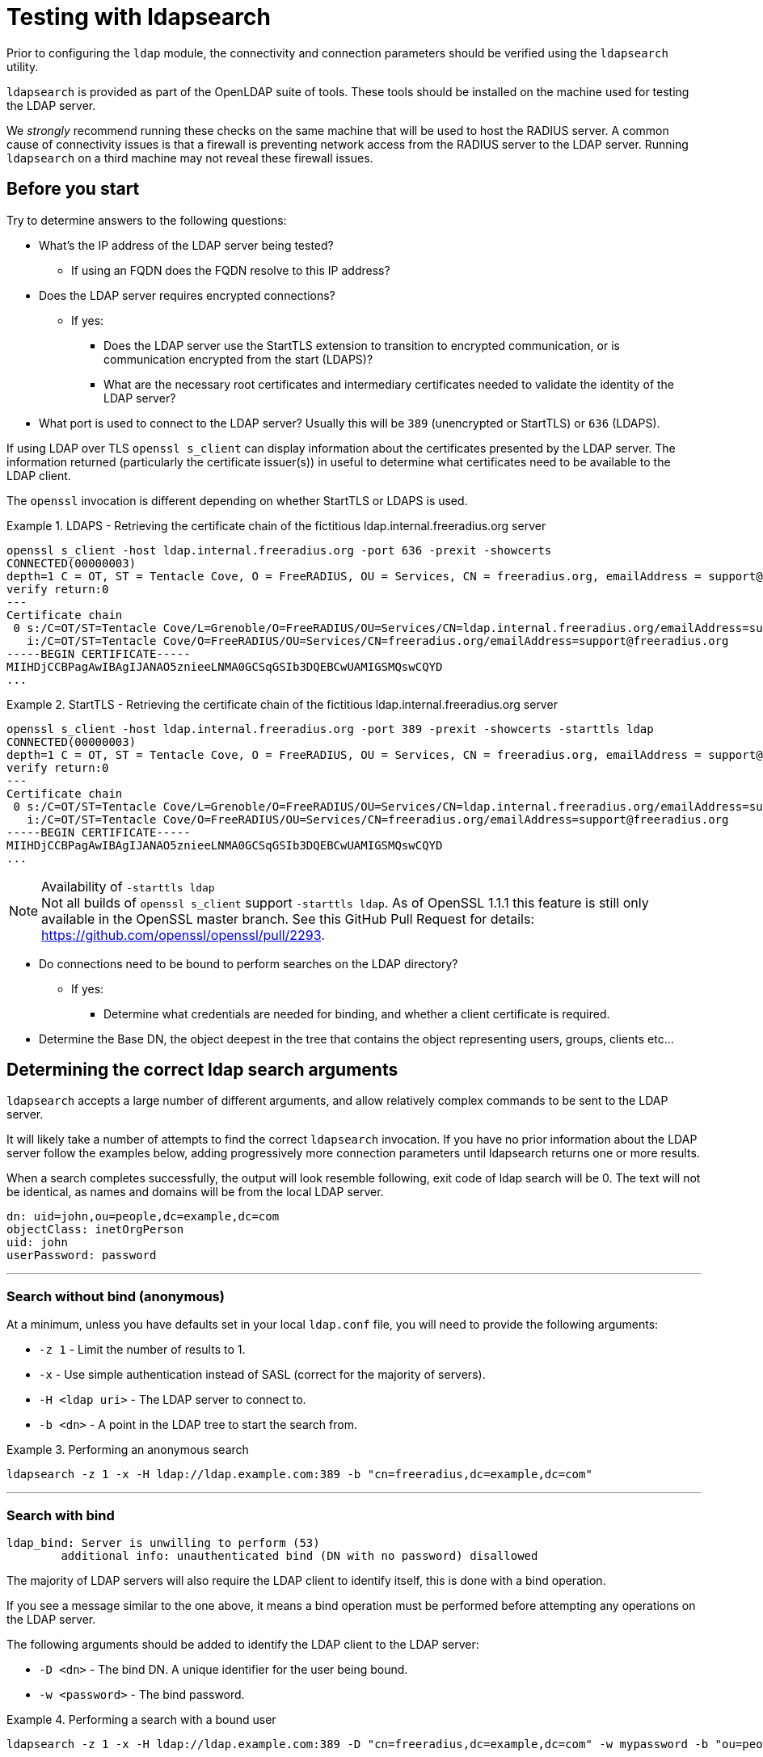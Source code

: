 = Testing with ldapsearch

Prior to configuring the `ldap` module, the connectivity and connection
parameters should be verified using the `ldapsearch` utility.

`ldapsearch` is provided as part of the OpenLDAP suite of tools.  These tools
should be installed on the machine used for testing the LDAP server.

We _strongly_ recommend running these checks on the same machine that will be
used to host the RADIUS server.  A common cause of connectivity issues is that a
firewall is preventing network access from the RADIUS server to the LDAP server.
Running `ldapsearch` on a third machine may not reveal these firewall issues.

== Before you start

Try to determine answers to the following questions:

* What's the IP address of the LDAP server being tested?
** If using an FQDN does the FQDN resolve to this IP address?
* Does the LDAP server requires encrypted connections?
** If yes:
*** Does the LDAP server use the StartTLS extension to transition to
encrypted communication, or is communication encrypted from the start (LDAPS)?
*** What are the necessary root certificates and intermediary certificates
needed to validate the identity of the LDAP server?
* What port is used to connect to the LDAP server?  Usually this will be `389`
(unencrypted or StartTLS) or `636` (LDAPS).

****
If using LDAP over TLS `openssl s_client` can display information about the
certificates presented by the LDAP server. The information returned
(particularly the certificate issuer(s)) in useful to determine what
certificates need to be available to the LDAP client.

The `openssl` invocation is different depending on whether StartTLS or LDAPS
is used.

.LDAPS - Retrieving the certificate chain of the fictitious ldap.internal.freeradius.org server
====
```
openssl s_client -host ldap.internal.freeradius.org -port 636 -prexit -showcerts
CONNECTED(00000003)
depth=1 C = OT, ST = Tentacle Cove, O = FreeRADIUS, OU = Services, CN = freeradius.org, emailAddress = support@freeradius.org
verify return:0
---
Certificate chain
 0 s:/C=OT/ST=Tentacle Cove/L=Grenoble/O=FreeRADIUS/OU=Services/CN=ldap.internal.freeradius.org/emailAddress=support@freeradius.org
   i:/C=OT/ST=Tentacle Cove/O=FreeRADIUS/OU=Services/CN=freeradius.org/emailAddress=support@freeradius.org
-----BEGIN CERTIFICATE-----
MIIHDjCCBPagAwIBAgIJANAO5znieeLNMA0GCSqGSIb3DQEBCwUAMIGSMQswCQYD
...
```
====

.StartTLS - Retrieving the certificate chain of the fictitious ldap.internal.freeradius.org server
====
```
openssl s_client -host ldap.internal.freeradius.org -port 389 -prexit -showcerts -starttls ldap
CONNECTED(00000003)
depth=1 C = OT, ST = Tentacle Cove, O = FreeRADIUS, OU = Services, CN = freeradius.org, emailAddress = support@freeradius.org
verify return:0
---
Certificate chain
 0 s:/C=OT/ST=Tentacle Cove/L=Grenoble/O=FreeRADIUS/OU=Services/CN=ldap.internal.freeradius.org/emailAddress=support@freeradius.org
   i:/C=OT/ST=Tentacle Cove/O=FreeRADIUS/OU=Services/CN=freeradius.org/emailAddress=support@freeradius.org
-----BEGIN CERTIFICATE-----
MIIHDjCCBPagAwIBAgIJANAO5znieeLNMA0GCSqGSIb3DQEBCwUAMIGSMQswCQYD
...
```
[NOTE]
.Availability of `-starttls ldap`
Not all builds of `openssl s_client` support `-starttls ldap`.  As of OpenSSL
1.1.1 this feature is still only available in the OpenSSL master branch. See
this GitHub Pull Request for details:
https://github.com/openssl/openssl/pull/2293.
====
****

* Do connections need to be bound to perform searches on the LDAP directory?
** If yes:
*** Determine what credentials are needed for binding, and whether a client
certificate is required.
* Determine the Base DN, the object deepest in the tree that contains the object
representing users, groups, clients etc...

== Determining the correct ldap search arguments

`ldapsearch` accepts a large number of different arguments, and allow relatively
complex commands to be sent to the LDAP server.

It will likely take a number of attempts to find the correct `ldapsearch` invocation.
If you have no prior information about the LDAP server follow the examples below,
adding progressively more connection parameters until ldapsearch returns one or more
results.

When a search completes successfully, the output will look resemble following,
exit code of ldap search will be 0. The text will not be identical, as names and
domains will be from the local LDAP server.

[source,ldif]
----
dn: uid=john,ou=people,dc=example,dc=com
objectClass: inetOrgPerson
uid: john
userPassword: password
----
---
=== Search without bind (anonymous)
At a minimum, unless you have defaults set in your local `ldap.conf` file,
you will need to provide the following arguments:

- `-z 1` - Limit the number of results to 1.
- `-x` - Use simple authentication instead of SASL (correct for the majority of servers).
- `-H <ldap uri>` - The LDAP server to connect to.
- `-b <dn>` - A point in the LDAP tree to start the search from.

.Performing an anonymous search
====
```
ldapsearch -z 1 -x -H ldap://ldap.example.com:389 -b "cn=freeradius,dc=example,dc=com"
```
====

---
=== Search with bind
```
ldap_bind: Server is unwilling to perform (53)
	additional info: unauthenticated bind (DN with no password) disallowed
```

The majority of LDAP servers will also require the LDAP client to identify itself,
this is done with a bind operation.

If you see a message similar to the one above, it means a bind operation must be
performed before attempting any operations on the LDAP server.

The following arguments should be added to identify the LDAP client to the LDAP
server:

- `-D <dn>` - The bind DN.  A unique identifier for the user being bound.
- `-w <password>` - The bind password.

.Performing a search with a bound user
====
```
ldapsearch -z 1 -x -H ldap://ldap.example.com:389 -D "cn=freeradius,dc=example,dc=com" -w mypassword -b "ou=people,dc=example,dc=com"
```
====
---

=== Search with bind over TLS
```
ldap_bind: Confidentiality required (13)
        additional info: TLS confidentiality required
```

Unless the LDAP server is on a secure local network, it will likely have been
configured to require TLS before allowing sensitive credentials to be submitted.

If you see a message similar to the one above, it means that TLS must be used
when connecting to the LDAP server.

==== Common arguments

- `LDAPTLS_CACERT=<ca_cert_and_intermediaries.pem>` - An environmental variable
specifying a PEM file containing CA and chain of trusted certificates, that
joins with the chain presented by the LDAP server.  These certificates must be
provided in order to validate the LDAP server's certificate.

- `LDAPTLS_REQCERT=hard` - An environmental variable requiring the LDAP server
provide a certificate.

==== LDAPS

LDAPS is configured by changing the URI scheme passed as the value to `-H`.

Where an unencrypted or StartTLS connection uses `ldap://`, LDAPS requires
`ldaps://`.

The port for LDAPS is different than for unencrypted communication. Where an
unencrypted or StartTLS connection normally uses `TCP/389`, LDAPS normally uses
`TCP/636`.

For LDAPS an unencrypted or StartTLS URI is changed from:
```
-H ldap://<fqdn>:389
```

to

```
-H ldaps://<fqdn>:636
```

==== StartTLS

StartTLS usually runs on the same port as unencrypted LDAP.

- `-ZZ` - Transition to encrypted communication using the StartTLS extension,
and fail if we can't.

.Performing a search with a bound user with StartTLS
====
```
LDAPTLS_CACERT=cert_bundle.pem LDAPTLS_REQCERT=hard ldapsearch -z 1 -x -H ldap://ldap.example.com:389 -D "cn=freeradius,dc=example,dc=com" -w mypassword -b "ou=people,dc=example,dc=com" -ZZ
```
====

== Translating ldapsearch arguments to rlm_ldap configuration items

[width="100%",cols="30%,70%",options="header",]
|===
| ldapsearch              | rlm_ldap
| `-z`                    | Not supported.
| `-x`                    | Set by default.
| `-H <uri>`              | `ldap { server = '<uri>' }`
| `-b <dn>`               | `ldap { base_dn = '<dn>' }`
| `-D <dn>`               | `ldap { identity = '<dn>' }`
| `-w <password>`         | `ldap { password = '<password>' }`

If the `ldapsearch` program fails to return anything useful, then the
previous steps should be performed until that program succeeds.
Unfortunately, every piece of advice in this section is site-specific,
and is independent of RADIUS.  Therefore you should not configure
FreeRADIUS to use LDAP until such time as `ldapsearch` succeeds.


* `(objectClass=inetOrgPerson)`
  http://www.zytrax.com/books/ldap/apa/search.html[search filter]
  which captures the users (this is the LDAP equivalent of the `WHERE`
  clause in SQL)



If no objects are returned, then check that the search filter is
correct.  This checl is best done by removing the filter and use
instead `''` (do not use this in production!).  If it returns results,
then review the original LDAP search filter to select the (usually)
`objectClass` value where the users are stored.

If no users are returned, then verify:

* the user name and password credentials are correct

* that the credentials have read permissions to fetch and query those objects

* 'base' value supplied is correct
  * try amending the base to be the absolute base for the site,
    e.g. `dc=example,dc=com` (do not use this in production!)

* that there are users in the LDAP server.

* that the certificates (if used) pass OpenSSL verification verify:
  *`ldaps`*: `echo -n | openssl s_client -connect ldap.example.com:636`
  *`ldap` with Start TLS: `echo -n | openssl s_client -connect ldap.example.com:389 -starttls ldap`

* that there is no firewall blocking access, some techniques to check this which _may_ work for you:
  * `sudo traceroute -Tn -p 636 ldap.example.com`
     will be successful (and not continue indefinitely) when there is _no firewall blocking
  * `netcat -vz -w3 ldap.example.com 636` will return `succeeded` when there is no firewall blocking access



It is always simpler to debug LDAP issues using an LDAP-specific tool
such as `ldapsearch`.  Adding a RADIUS server to the mix will just
make it more difficult to debug LDAP issues.

Similarly, it is not productive to ask questions about `ldapsearch`
and LDAP on the FreeRADIUS mailing list.  The list members can help
with configuring FreeRADIUS to talk to LDAP, but they are unable to
help with debugging `ldapsearch`.  Where possible, the local LDAP
administrator should be contacted for assistance.
